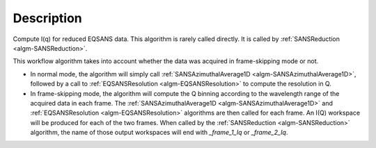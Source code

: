 .. algorithm::

.. summary::

.. alias::

.. properties::

Description
-----------

Compute I(q) for reduced EQSANS data. 
This algorithm is rarely called directly. It is called by 
:ref:`SANSReduction <algm-SANSReduction>`.

This workflow algorithm takes into account whether the data was 
acquired in frame-skipping mode or not. 

- In normal mode, the algorithm will simply call 
  :ref:`SANSAzimuthalAverage1D <algm-SANSAzimuthalAverage1D>`,
  followed by a call to :ref:`EQSANSResolution <algm-EQSANSResolution>` 
  to compute the resolution in Q.

- In frame-skipping mode, the algorithm will compute the Q binning according to 
  the wavelength range of the acquired data in each frame. The
  :ref:`SANSAzimuthalAverage1D <algm-SANSAzimuthalAverage1D>` and 
  :ref:`EQSANSResolution <algm-EQSANSResolution>`
  algorithms are then called for each frame. An I(Q) workspace will be produced
  for each of the two frames. When called by the 
  :ref:`SANSReduction <algm-SANSReduction>`
  algorithm, the name of those output workspaces will end with
  *_frame_1_Iq* or *_frame_2_Iq*.

.. categories::

.. sourcelink::
